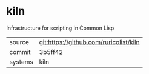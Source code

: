 * kiln

Infrastructure for scripting in Common Lisp

|---------+----------------------------------------|
| source  | git:https://github.com/ruricolist/kiln |
| commit  | 3b5ff42                                |
| systems | kiln                                   |
|---------+----------------------------------------|
